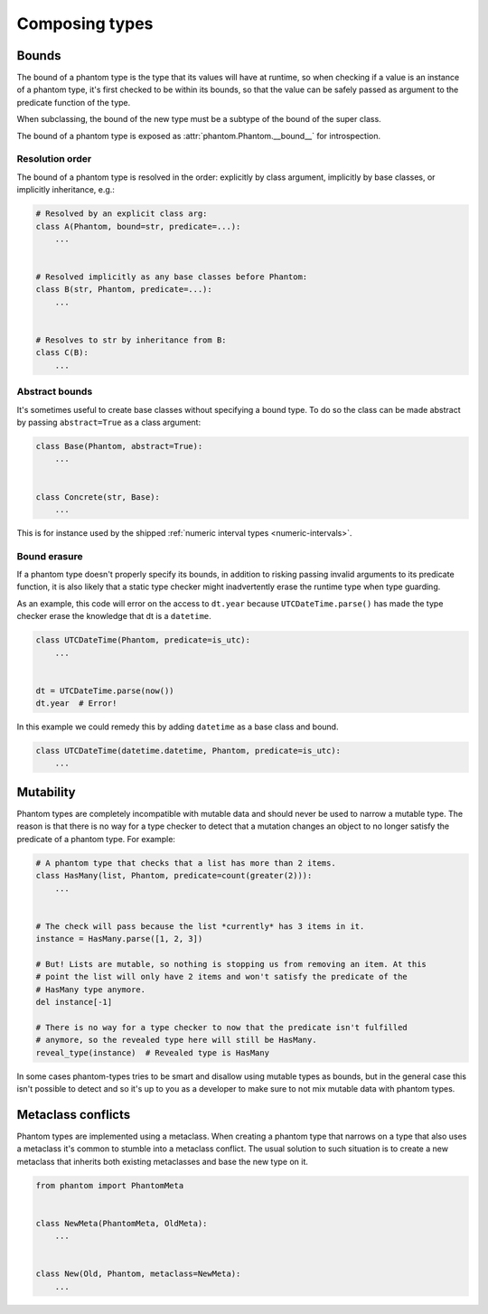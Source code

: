Composing types
***************

Bounds
======

The bound of a phantom type is the type that its values will have at runtime, so when
checking if a value is an instance of a phantom type, it's first checked to be within
its bounds, so that the value can be safely passed as argument to the predicate
function of the type.

When subclassing, the bound of the new type must be a subtype of the bound of the super
class.

The bound of a phantom type is exposed as :attr:`phantom.Phantom.__bound__` for
introspection.

Resolution order
~~~~~~~~~~~~~~~~

The bound of a phantom type is resolved in the order: explicitly by class argument,
implicitly by base classes, or implicitly inheritance, e.g.:

.. code-block:: python

    # Resolved by an explicit class arg:
    class A(Phantom, bound=str, predicate=...):
        ...


    # Resolved implicitly as any base classes before Phantom:
    class B(str, Phantom, predicate=...):
        ...


    # Resolves to str by inheritance from B:
    class C(B):
        ...

Abstract bounds
~~~~~~~~~~~~~~~

It's sometimes useful to create base classes without specifying a bound type. To do so
the class can be made abstract by passing ``abstract=True`` as a class argument:

.. code-block:: python

    class Base(Phantom, abstract=True):
        ...


    class Concrete(str, Base):
        ...

This is for instance used by the shipped
:ref:`numeric interval types <numeric-intervals>`.

Bound erasure
~~~~~~~~~~~~~

If a phantom type doesn't properly specify its bounds, in addition to risking passing
invalid arguments to its predicate function, it is also likely that a static type
checker might inadvertently erase the runtime type when type guarding.

As an example, this code will error on the access to ``dt.year`` because
``UTCDateTime.parse()`` has made the type checker erase the knowledge that dt is a
``datetime``.

.. code-block:: python

    class UTCDateTime(Phantom, predicate=is_utc):
        ...


    dt = UTCDateTime.parse(now())
    dt.year  # Error!

In this example we could remedy this by adding ``datetime`` as a base class and bound.

.. code-block:: python

    class UTCDateTime(datetime.datetime, Phantom, predicate=is_utc):
        ...

Mutability
==========

Phantom types are completely incompatible with mutable data and should never be used to
narrow a mutable type. The reason is that there is no way for a type checker to detect
that a mutation changes an object to no longer satisfy the predicate of a phantom
type. For example:

.. code-block:: python

    # A phantom type that checks that a list has more than 2 items.
    class HasMany(list, Phantom, predicate=count(greater(2))):
        ...


    # The check will pass because the list *currently* has 3 items in it.
    instance = HasMany.parse([1, 2, 3])

    # But! Lists are mutable, so nothing is stopping us from removing an item. At this
    # point the list will only have 2 items and won't satisfy the predicate of the
    # HasMany type anymore.
    del instance[-1]

    # There is no way for a type checker to now that the predicate isn't fulfilled
    # anymore, so the revealed type here will still be HasMany.
    reveal_type(instance)  # Revealed type is HasMany

In some cases phantom-types tries to be smart and disallow using mutable types as
bounds, but in the general case this isn't possible to detect and so it's up to you as a
developer to make sure to not mix mutable data with phantom types.

Metaclass conflicts
===================

Phantom types are implemented using a metaclass. When creating a phantom type that
narrows on a type that also uses a metaclass it's common to stumble into a metaclass
conflict. The usual solution to such situation is to create a new metaclass that
inherits both existing metaclasses and base the new type on it.

.. code-block:: python

    from phantom import PhantomMeta


    class NewMeta(PhantomMeta, OldMeta):
        ...


    class New(Old, Phantom, metaclass=NewMeta):
        ...
